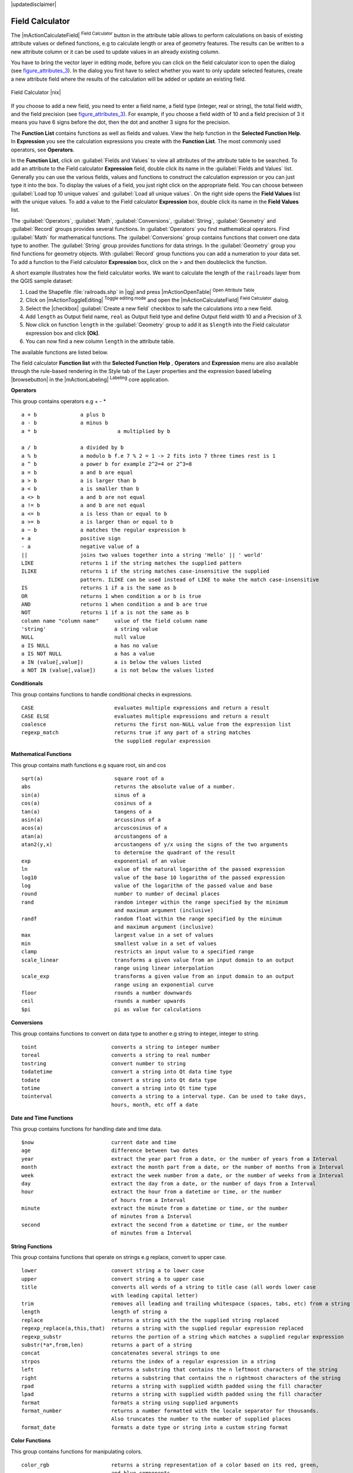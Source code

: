 |updatedisclaimer|

.. comment out this Section (by putting '|updatedisclaimer|' on top) if file is not uptodate with release

.. index:: Field_Calculator, Calculator_Field, Derived_Fields

.. _vector_field_calculator:

Field Calculator
================

The |mActionCalculateField| :sup:`Field Calculator` button in the attribute
table allows to perform calculations on basis of existing attribute values or
defined functions, e.g to calculate length or area of geometry features. The
results can be written to a new attribute column or it can be used to update
values in an already existing column.

You have to bring the vector layer in editing mode, before you can click on
the field calculator icon to open the dialog (see figure_attributes_3_). In
the dialog you first have to select whether you want to only update selected
features, create a new attribute field where the results of the calculation will
be added or update an existing field.

.. _figure_attributes_3:

.. only:: html

   **Figure Attributes 3:**

.. figure:: /static/user_manual/working_with_vector/fieldcalculator.png
   :width: 30em
   :align: center

   Field Calculator |nix|

If you choose to add a new field, you need to enter a field name, a field type
(integer, real or string), the total field width, and the field precision (see
figure_attributes_3_). For example, if you choose a field width of 10 and a field
precision of 3 it means you have 6 signs before the dot, then the dot and another
3 signs for the precision.

The **Function List** contains functions as well as fields and values. View the
help function in the **Selected Function Help**. In **Expression** you see the
calculation expressions you create with the **Function List**. The most commonly
used operators, see **Operators**.

In the **Function List**, click on :guilabel:`Fields and Values` to view all
attributes of the attribute table to be searched. To add an attribute to the
Field calculator **Expression** field, double click its name in the
:guilabel:`Fields and Values` list. Generally you can use the various fields,
values and functions to construct the calculation expression or you can just type
it into the box. To display the values ​​of a field, you just right click on the
appropriate field. You can choose between :guilabel:`Load top 10 unique values`
and :guilabel:`Load all unique values`. On the right side opens the **Field Values**
list with the unique values. To add a value to the Field calculator **Expression**
box, double click its name in the **Field Values** list.

The :guilabel:`Operators`, :guilabel:`Math`, :guilabel:`Conversions`,
:guilabel:`String`, :guilabel:`Geometry` and :guilabel:`Record` groups provides
several functions. In :guilabel:`Operators` you find mathematical operators.
Find :guilabel:`Math` for mathematical functions. The :guilabel:`Conversions`
group contains functions that convert one data type to another. The :guilabel:`String`
group provides functions for data strings. In the :guilabel:`Geometry` group you
find functions for geometry objects. With :guilabel:`Record` group functions you
can add a numeration to your data set. To add a function to the Field calculator
**Expression** box, click on the > and then doubleclick the function.

A short example illustrates how the field calculator works. We want to
calculate the length of the ``railroads`` layer from the QGIS sample dataset:

#. Load the Shapefile :file:`railroads.shp` in |qg| and press |mActionOpenTable|
   :sup:`Open Attribute Table`.
#. Click on |mActionToggleEditing| :sup:`Toggle editing mode` and open the
   |mActionCalculateField| :sup:`Field Calculator` dialog.
#. Select the |checkbox| :guilabel:`Create a new field` checkbox to safe the
   calculations into a new field.
#. Add ``length`` as Output field name, ``real`` as Output field type and
   define Output field width 10 and a Precision of 3.
#. Now click on function ``length`` in the :guilabel:`Geometry` group to add it
   as ``$length`` into the Field calculator expression box and click **[Ok]**.
#. You can now find a new column ``length`` in the attribute table.

The available functions are listed below.

The field calculator **Function list** with the **Selected Function Help** ,
**Operators** and **Expression** menu are also available through the rule-based
rendering in the Style tab of the Layer properties and the expression based
labeling |browsebutton| in the |mActionLabeling| :sup:`Labeling` core application.


.. index:: Field_Calculator_Functions



**Operators**

This group contains operators e.g + - * 

::

 a + b              a plus b
 a - b              a minus b
 a * b                          a multiplied by b

 a / b              a divided by b
 a % b              a modulo b f.e 7 % 2 = 1 -> 2 fits into 7 three times rest is 1
 a ^ b              a power b for example 2^2=4 or 2^3=8
 a = b              a and b are equal
 a > b              a is larger than b
 a < b              a is smaller than b
 a <> b             a and b are not equal
 a != b             a and b are not equal
 a <= b             a is less than or equal to b
 a >= b             a is larger than or equal to b
 a ~ b              a matches the regular expression b
 + a                positive sign
 - a                negative value of a
 ||                 joins two values together into a string 'Hello' || ' world'
 LIKE               returns 1 if the string matches the supplied pattern
 ILIKE              returns 1 if the string matches case-insensitive the supplied 
                    pattern. ILIKE can be used instead of LIKE to make the match case-insensitive
 IS                 returns 1 if a is the same as b
 OR                 returns 1 when condition a or b is true
 AND                returns 1 when condition a and b are true
 NOT                returns 1 if a is not the same as b
 column name "column name"     value of the field column name
 'string'                      a string value
 NULL                          null value
 a IS NULL                     a has no value
 a IS NOT NULL                 a has a value
 a IN (value[,value])          a is below the values listed
 a NOT IN (value[,value])      a is not below the values listed



**Conditionals**

This group contains functions to handle conditional checks in expressions. 

::

 CASE                          evaluates multiple expressions and return a result
 CASE ELSE                     evaluates multiple expressions and return a result
 coalesce                      returns the first non-NULL value from the expression list
 regexp_match                  returns true if any part of a string matches
                               the supplied regular expression



**Mathematical Functions**

This group contains math functions e.g square root, sin and cos 

::

 sqrt(a)                       square root of a
 abs                           returns the absolute value of a number.
 sin(a)                        sinus of a
 cos(a)                        cosinus of a
 tan(a)                        tangens of a
 asin(a)                       arcussinus of a
 acos(a)                       arcuscosinus of a
 atan(a)                       arcustangens of a
 atan2(y,x)                    arcustangens of y/x using the signs of the two arguments 
                               to determine the quadrant of the result
 exp                           exponential of an value
 ln                            value of the natural logarithm of the passed expression
 log10                         value of the base 10 logarithm of the passed expression
 log                           value of the logarithm of the passed value and base
 round                         number to number of decimal places
 rand                          random integer within the range specified by the minimum 
                               and maximum argument (inclusive)
 randf                         random float within the range specified by the minimum 
                               and maximum argument (inclusive)
 max                           largest value in a set of values
 min                           smallest value in a set of values
 clamp                         restricts an input value to a specified range
 scale_linear                  transforms a given value from an input domain to an output 
                               range using linear interpolation
 scale_exp                     transforms a given value from an input domain to an output 
                               range using an exponential curve
 floor                         rounds a number downwards
 ceil                          rounds a number upwards
 $pi                           pi as value for calculations



**Conversions**

This group contains functions to convert on data type to another e.g string to integer, integer to string.

::

 toint                        converts a string to integer number
 toreal                       converts a string to real number
 tostring                     convert number to string
 todatetime                   convert a string into Qt data time type
 todate                       convert a string into Qt data type 
 totime                       convert a string into Qt time type
 tointerval                   converts a string to a interval type. Can be used to take days, 
                              hours, month, etc off a date



**Date and Time Functions**

This group contains functions for handling date and time data. 

::

 $now                         current date and time
 age                          difference between two dates
 year                         extract the year part from a date, or the number of years from a Interval 
 month                        extract the month part from a date, or the number of months from a Interval 
 week                         extract the week number from a date, or the number of weeks from a Interval 
 day                          extract the day from a date, or the number of days from a Interval
 hour                         extract the hour from a datetime or time, or the number
                              of hours from a Interval
 minute                       extract the minute from a datetime or time, or the number 
                              of minutes from a Interval
 second                       extract the second from a datetime or time, or the number
                              of minutes from a Interval



**String Functions**

This group contains functions that operate on strings e.g replace, convert to upper case. 

::

 lower                        convert string a to lower case
 upper                        convert string a to upper case
 title                        converts all words of a string to title case (all words lower case 
                              with leading capital letter)
 trim                         removes all leading and trailing whitespace (spaces, tabs, etc) from a string
 length                       length of string a
 replace                      returns a string with the the supplied string replaced
 regexp_replace(a,this,that)  returns a string with the supplied regular expression replaced
 regexp_substr                returns the portion of a string which matches a supplied regular expression
 substr(*a*,from,len)         returns a part of a string
 concat                       concatenates several strings to one
 strpos                       returns the index of a regular expression in a string
 left                         returns a substring that contains the n leftmost characters of the string
 right                        returns a substring that contains the n rightmost characters of the string
 rpad                         returns a string with supplied width padded using the fill character
 lpad                         returns a string with supplied width padded using the fill character
 format                       formats a string using supplied arguments
 format_number                returns a number formatted with the locale separator for thousands. 
                              Also truncates the number to the number of supplied places
 format_date                  formats a date type or string into a custom string format



**Color Functions**

This group contains functions for manipulating colors. 

::

 color_rgb                    returns a string representation of a color based on its red, green, 
                              and blue components                        
 color_rgba                   returns a string representation of a color based on its red, green, 
                              blue, and alpha (transparency) components
 ramp_color                   returns a string representing a color from a color ramp
 color_hsl                    returns a string representation of a color based on its hue, 
                              saturation, and lightness attributes 
 color_hsla                   returns a string representation of a color based on its hue, saturation, 
                              lightness and alpha (transparency) attributes
 color_hsv                    returns a string representation of a color based on its hue,
                              saturation, and value attributes
 color_hsva                   returns a string representation of a color based on its hue, saturation, 
                              value and alpha (transparency) attributes 
 color_cmyk                   returns a string representation of a color based on its cyan, magenta, 
                              yellow and black components
 color_cmyka                  returns a string representation of a color based on its cyan, magenta,
                              yellow, black and alpha (transparency) components 

  
**Geometry Functions**

This group contains functions that operate on geometry objects e.g length, area. 

::
 
 xat                          retrieves a x coordinate of the current feature                 
 yat                          retrieves a y coordinate of the current feature
 $area                        returns the area size of the current feature
 $length                      returns the area size of the current feature
 $perimeter                   returns the perimeter length of the current feature
 $x                           returns the x coordinate of the current feature
 $y                           returns the y coordinate of the current feature
 $geometry                    returns the geometry of the current feature. Can be used 
                              for processing with other functions.
 geomFromWKT                  returns a geometry created from a Well-Known Text (WKT) representation.   
 geomFromGML                  returns a geometry from a GML representation of geometry
 bbox
 disjoint                     returns 1 if the Geometries do not share any space together 
 intersects                   returns 1 if the geometries spatially intersect 
                              (share any portion of space) and 0 if they don't
 touches                      returns 1 if the geometries have at least one point in common, 
                              but their interiors do not intersect
 crosses                      returns 1 if the supplied geometries have some, but not all,
                              interior points in common.
 contains                     returns true if and only if no points of b lie in the exterior of a, 
                              and at least one point of the interior of b lies in the interior of a 
 overlaps                     returns 1 if the Geometries share space, are of the same dimension, 
                              but are not completely contained by each other.
 within                       returns 1 if the geometry a is completely inside geometry b
 buffer                       returns a geometry that represents all points whose distance 
                              from this geometry is less than or equal to distance
 centroid                     returns the geometric center of a geometry
 convexHull                   returns the convex hull of a geometry. It represents the 
                              minimum convex geometry that encloses all geometries within the set
 difference                   returns a geometry that represents that part of geometry a that
                              does not intersect with geometry a
 distance                     returns the minimum distance (based on spatial ref) between 
                              two geometries in projected units
 intersection                 returns a geometry that represents the shared portion 
                              of geometry a and geometry b
 symDifference                returns a geometry that represents the portions of a and b 
                              that do not intersect
 combine                      returns the combination of geometry a and geometry b
 union                        returns a geometry that represents the point set union of the geometries
 geomToWKT                    returns the Well-Known Text (WKT) representation of the 
                              geometry without SRID metadata

                            

**Record Functions**

This group contains functions that operate on record identifiers. 

::

 $rownum                      returns the number of the current row
 $id                          returns the feature id of the current row
 $scale                       returns the current scale of the map canvas


**Fields and Values**

Contains a list of fields from the layer. Sample values can also be accessed via right-click. 

Select the field name from the list then right-click to access context menu with options to load sample values from the selected field. 


